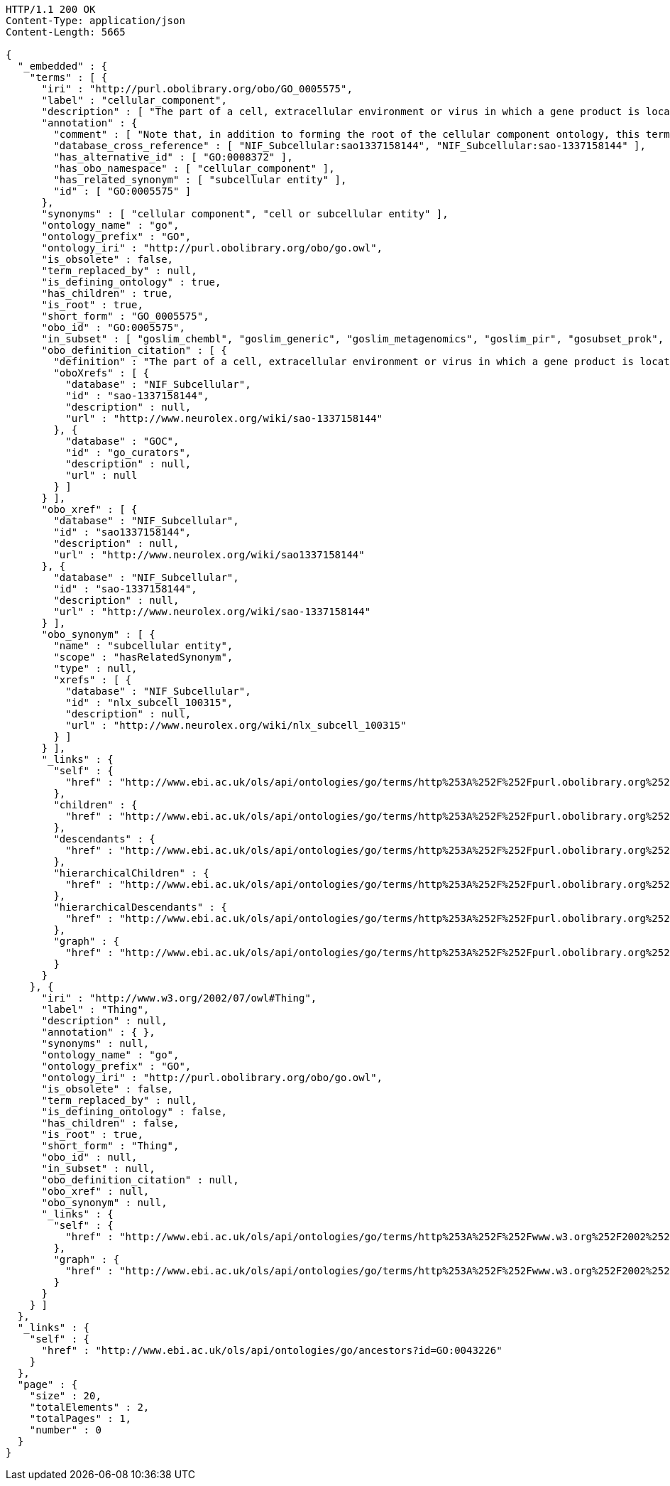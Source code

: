 [source,http]
----
HTTP/1.1 200 OK
Content-Type: application/json
Content-Length: 5665

{
  "_embedded" : {
    "terms" : [ {
      "iri" : "http://purl.obolibrary.org/obo/GO_0005575",
      "label" : "cellular_component",
      "description" : [ "The part of a cell, extracellular environment or virus in which a gene product is located. A gene product may be located in one or more parts of a cell and its location may be as specific as a particular macromolecular complex, that is, a stable, persistent association of macromolecules that function together." ],
      "annotation" : {
        "comment" : [ "Note that, in addition to forming the root of the cellular component ontology, this term is recommended for use for the annotation of gene products whose cellular component is unknown. Note that when this term is used for annotation, it indicates that no information was available about the cellular component of the gene product annotated as of the date the annotation was made; the evidence code ND, no data, is used to indicate this." ],
        "database_cross_reference" : [ "NIF_Subcellular:sao1337158144", "NIF_Subcellular:sao-1337158144" ],
        "has_alternative_id" : [ "GO:0008372" ],
        "has_obo_namespace" : [ "cellular_component" ],
        "has_related_synonym" : [ "subcellular entity" ],
        "id" : [ "GO:0005575" ]
      },
      "synonyms" : [ "cellular component", "cell or subcellular entity" ],
      "ontology_name" : "go",
      "ontology_prefix" : "GO",
      "ontology_iri" : "http://purl.obolibrary.org/obo/go.owl",
      "is_obsolete" : false,
      "term_replaced_by" : null,
      "is_defining_ontology" : true,
      "has_children" : true,
      "is_root" : true,
      "short_form" : "GO_0005575",
      "obo_id" : "GO:0005575",
      "in_subset" : [ "goslim_chembl", "goslim_generic", "goslim_metagenomics", "goslim_pir", "gosubset_prok", "goslim_plant", "goslim_candida", "goslim_yeast", "goslim_aspergillus" ],
      "obo_definition_citation" : [ {
        "definition" : "The part of a cell, extracellular environment or virus in which a gene product is located. A gene product may be located in one or more parts of a cell and its location may be as specific as a particular macromolecular complex, that is, a stable, persistent association of macromolecules that function together.",
        "oboXrefs" : [ {
          "database" : "NIF_Subcellular",
          "id" : "sao-1337158144",
          "description" : null,
          "url" : "http://www.neurolex.org/wiki/sao-1337158144"
        }, {
          "database" : "GOC",
          "id" : "go_curators",
          "description" : null,
          "url" : null
        } ]
      } ],
      "obo_xref" : [ {
        "database" : "NIF_Subcellular",
        "id" : "sao1337158144",
        "description" : null,
        "url" : "http://www.neurolex.org/wiki/sao1337158144"
      }, {
        "database" : "NIF_Subcellular",
        "id" : "sao-1337158144",
        "description" : null,
        "url" : "http://www.neurolex.org/wiki/sao-1337158144"
      } ],
      "obo_synonym" : [ {
        "name" : "subcellular entity",
        "scope" : "hasRelatedSynonym",
        "type" : null,
        "xrefs" : [ {
          "database" : "NIF_Subcellular",
          "id" : "nlx_subcell_100315",
          "description" : null,
          "url" : "http://www.neurolex.org/wiki/nlx_subcell_100315"
        } ]
      } ],
      "_links" : {
        "self" : {
          "href" : "http://www.ebi.ac.uk/ols/api/ontologies/go/terms/http%253A%252F%252Fpurl.obolibrary.org%252Fobo%252FGO_0005575"
        },
        "children" : {
          "href" : "http://www.ebi.ac.uk/ols/api/ontologies/go/terms/http%253A%252F%252Fpurl.obolibrary.org%252Fobo%252FGO_0005575/children"
        },
        "descendants" : {
          "href" : "http://www.ebi.ac.uk/ols/api/ontologies/go/terms/http%253A%252F%252Fpurl.obolibrary.org%252Fobo%252FGO_0005575/descendants"
        },
        "hierarchicalChildren" : {
          "href" : "http://www.ebi.ac.uk/ols/api/ontologies/go/terms/http%253A%252F%252Fpurl.obolibrary.org%252Fobo%252FGO_0005575/hierarchicalChildren"
        },
        "hierarchicalDescendants" : {
          "href" : "http://www.ebi.ac.uk/ols/api/ontologies/go/terms/http%253A%252F%252Fpurl.obolibrary.org%252Fobo%252FGO_0005575/hierarchicalDescendants"
        },
        "graph" : {
          "href" : "http://www.ebi.ac.uk/ols/api/ontologies/go/terms/http%253A%252F%252Fpurl.obolibrary.org%252Fobo%252FGO_0005575/graph"
        }
      }
    }, {
      "iri" : "http://www.w3.org/2002/07/owl#Thing",
      "label" : "Thing",
      "description" : null,
      "annotation" : { },
      "synonyms" : null,
      "ontology_name" : "go",
      "ontology_prefix" : "GO",
      "ontology_iri" : "http://purl.obolibrary.org/obo/go.owl",
      "is_obsolete" : false,
      "term_replaced_by" : null,
      "is_defining_ontology" : false,
      "has_children" : false,
      "is_root" : true,
      "short_form" : "Thing",
      "obo_id" : null,
      "in_subset" : null,
      "obo_definition_citation" : null,
      "obo_xref" : null,
      "obo_synonym" : null,
      "_links" : {
        "self" : {
          "href" : "http://www.ebi.ac.uk/ols/api/ontologies/go/terms/http%253A%252F%252Fwww.w3.org%252F2002%252F07%252Fowl%2523Thing"
        },
        "graph" : {
          "href" : "http://www.ebi.ac.uk/ols/api/ontologies/go/terms/http%253A%252F%252Fwww.w3.org%252F2002%252F07%252Fowl%2523Thing/graph"
        }
      }
    } ]
  },
  "_links" : {
    "self" : {
      "href" : "http://www.ebi.ac.uk/ols/api/ontologies/go/ancestors?id=GO:0043226"
    }
  },
  "page" : {
    "size" : 20,
    "totalElements" : 2,
    "totalPages" : 1,
    "number" : 0
  }
}
----